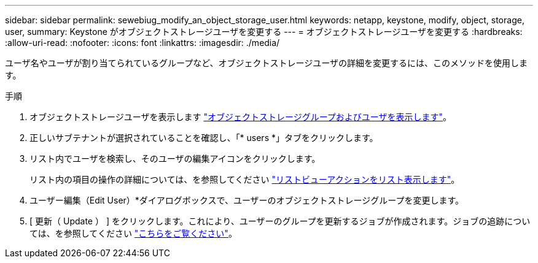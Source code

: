 ---
sidebar: sidebar 
permalink: sewebiug_modify_an_object_storage_user.html 
keywords: netapp, keystone, modify, object, storage, user, 
summary: Keystone がオブジェクトストレージユーザを変更する 
---
= オブジェクトストレージユーザを変更する
:hardbreaks:
:allow-uri-read: 
:nofooter: 
:icons: font
:linkattrs: 
:imagesdir: ./media/


[role="lead"]
ユーザ名やユーザが割り当てられているグループなど、オブジェクトストレージユーザの詳細を変更するには、このメソッドを使用します。

.手順
. オブジェクトストレージユーザを表示します link:sewebiug_view_the_object_storage_group_and_users.html["オブジェクトストレージグループおよびユーザを表示します"]。
. 正しいサブテナントが選択されていることを確認し、「* users *」タブをクリックします。
. リスト内でユーザを検索し、そのユーザの編集アイコンをクリックします。
+
リスト内の項目の操作の詳細については、を参照してください link:sewebiug_netapp_service_engine_web_interface_overview.html#list-view-actions["リストビューアクションをリスト表示します"]。

. ユーザー編集（Edit User）*ダイアログボックスで、ユーザーのオブジェクトストレージグループを変更します。
. [ 更新（ Update ） ] をクリックします。これにより、ユーザーのグループを更新するジョブが作成されます。ジョブの追跡については、を参照してください link:sewebiug_netapp_service_engine_web_interface_overview.html#jobs-and-job-status-indicator["こちらをご覧ください"]。

